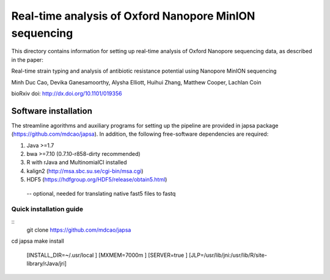 =======================================================
Real-time analysis of Oxford Nanopore MinION sequencing
=======================================================


This directory contains information for setting up real-time analysis
of Oxford Nanopore sequencing data, as described in the paper:

Real-time strain typing and analysis of antibiotic resistance potential using Nanopore MinION sequencing

Minh Duc Cao, Devika Ganesamoorthy, Alysha Elliott, Huihui Zhang, Matthew Cooper, Lachlan Coin

bioRxiv doi: http://dx.doi.org/10.1101/019356

---------------------
Software installation
---------------------

The streamline agorithms and auxiliary programs for setting up the pipeline are provided 
in japsa package (https://github.com/mdcao/japsa). In addition, the following 
free-software dependencies are required:

1. Java >=1.7
2. bwa >=7.10 (0.7.10-r858-dirty recommended)
3. R with rJava and MultinomialCI installed
4. kalign2 (http://msa.sbc.su.se/cgi-bin/msa.cgi)
5. HDF5 (https://hdfgroup.org/HDF5/release/obtain5.html)
 -- optional, needed for translating native fast5 files to fastq
 
++++++++++++++++++++++++ 
Quick installation guide
++++++++++++++++++++++++ 
::
  git clone https://github.com/mdcao/japsa
cd japsa
make install \
   [INSTALL_DIR=~/.usr/local \]
   [MXMEM=7000m \]
   [SERVER=true \]
   [JLP=/usr/lib/jni:/usr/lib/R/site-library/rJava/jri]
   

